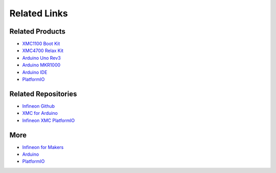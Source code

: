Related Links
=============

Related Products
----------------

* `XMC1100 Boot Kit <https://www.infineon.com/cms/en/product/evaluation-boards/kit_xmc11_boot_001/#ispnTab1>`__
* `XMC4700 Relax Kit <https://www.infineon.com/cms/en/product/evaluation-boards/kit_xmc47_relax_5v_ad_v1/>`__
* `Arduino Uno Rev3 <https://store.arduino.cc/arduino-uno-rev3>`__
* `Arduino MKR1000 <https://store.arduino.cc/arduino-mkr1000-wifi-with-headers-mounted>`__
* `Arduino IDE <https://www.arduino.cc/en/software>`__
* `PlatformIO <https://platformio.org/>`__

Related Repositories
--------------------

* `Infineon Github <https://github.com/Infineon>`__
* `XMC for Arduino <https://github.com/Infineon/XMC-for-Arduino>`__
* `Infineon XMC PlatformIO <https://github.com/Infineon/platformio-infineonxmc>`__

More
----

* `Infineon for Makers <https://www.infineon.com/cms/en/tools/landing/infineon-for-makers/>`__
* `Arduino <https://www.arduino.cc/>`__
* `PlatformIO <https://platformio.org/>`__